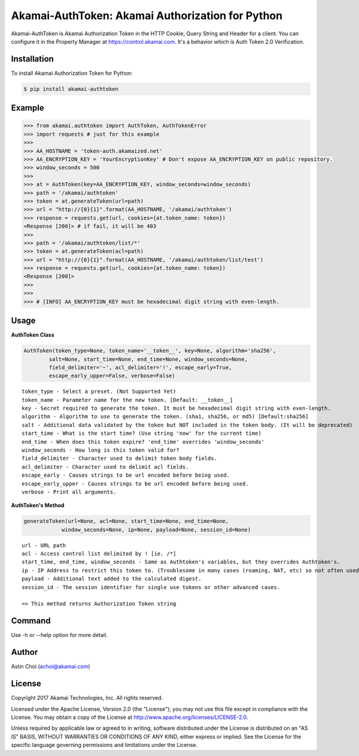 Akamai-AuthToken: Akamai Authorization for Python
=================================================

.. image:: http://img.shields.io/:license-apache-blue.svg 
    :target: https://github.com/AstinCHOI/Akamai-AuthToken-Python/blob/master/LICENSE

Akamai-AuthToken is Akamai Authorization Token in the HTTP Cookie, Query String and Header for a client. 
You can configure it in the Property Manager at https://control.akamai.com.
It's a behavior which is Auth Token 2.0 Verification.

.. image:: https://github.com/AstinCHOI/akamai-asset/blob/master/authtoken/authtoken.png?raw=true
    :align: center


Installation
------------

To install Akamai Authorization Token for Python:  

.. code-block:: bash

    $ pip install akamai-authtoken


Example
-------

.. code-block:: python

    >>> from akamai.authtoken import AuthToken, AuthTokenError
    >>> import requests # just for this example
    >>>
    >>> AA_HOSTNAME = 'token-auth.akamaized.net'
    >>> AA_ENCRYPTION_KEY = 'YourEncryptionKey' # Don't expose AA_ENCRYPTION_KEY on public repository.
    >>> window_seconds = 500
    >>>
    >>> at = AuthToken(key=AA_ENCRYPTION_KEY, window_seconds=window_seconds)
    >>> path = '/akamai/authtoken'
    >>> token = at.generateToken(url=path)
    >>> url = "http://{0}{1}".format(AA_HOSTNAME, '/akamai/authtoken')
    >>> response = requests.get(url, cookies={at.token_name: token})
    <Response [200]> # if fail, it will be 403
    >>>
    >>> path = '/akamai/authtoken/list/*'
    >>> token = at.generateToken(acl=path)
    >>> url = "http://{0}{1}".format(AA_HOSTNAME, '/akamai/authtoken/list/test')
    >>> response = requests.get(url, cookies={at.token_name: token})
    <Response [200]>
    >>> 
    >>>
    >>> # [INFO] AA_ENCRYPTION_KEY must be hexadecimal digit string with even-length.

Usage
-----
**AuthToken Class**

.. code-block:: python

    AuthToken(token_type=None, token_name='__token__', key=None, algorithm='sha256', 
            salt=None, start_time=None, end_time=None, window_seconds=None,
            field_delimiter='~', acl_delimiter='!', escape_early=True, 
            escape_early_upper=False, verbose=False)

::

    token_type - Select a preset. (Not Supported Yet)  
    token_name - Parameter name for the new token. [Default: __token__]
    key - Secret required to generate the token. It must be hexadecimal digit string with even-length.
    algorithm - Algorithm to use to generate the token. (sha1, sha256, or md5) [Default:sha256]
    salt - Additional data validated by the token but NOT included in the token body. (It will be deprecated)
    start_time - What is the start time? (Use string 'now' for the current time)
    end_time - When does this token expire? 'end_time' overrides 'window_seconds'
    window_seconds - How long is this token valid for?
    field_delimiter - Character used to delimit token body fields.
    acl_delimiter - Character used to delimit acl fields.
    escape_early - Causes strings to be url encoded before being used.
    escape_early_upper - Causes strings to be url encoded before being used.
    verbose - Print all arguments.


**AuthToken's Method**

.. code-block:: python

    generateToken(url=None, acl=None, start_time=None, end_time=None, 
                window_seconds=None, ip=None, payload=None, session_id=None)

::

    url - URL path
    acl - Access control list delimited by ! [ie. /*]
    start_time, end_time, window_seconds - Same as Authtoken's variables, but they overrides Authtoken's.
    ip - IP Address to restrict this token to. (Troublesome in many cases (roaming, NAT, etc) so not often used)
    payload - Additional text added to the calculated digest.
    session_id - The session identifier for single use tokens or other advanced cases.

    => This method returns Authorization Token string


Command
-------

.. code-block:: bash
    $ python cms_authtoken.py -k YourEncryptionKey -w 5000 -u /hello/world

Use -h or --help option for more detail.


Author
------

Astin Choi (achoi@akamai.com)  


License
-------

Copyright 2017 Akamai Technologies, Inc.  All rights reserved.

Licensed under the Apache License, Version 2.0 (the "License");
you may not use this file except in compliance with the License.
You may obtain a copy of the License at `<http://www.apache.org/licenses/LICENSE-2.0>`_.

Unless required by applicable law or agreed to in writing, software
distributed under the License is distributed on an "AS IS" BASIS,
WITHOUT WARRANTIES OR CONDITIONS OF ANY KIND, either express or implied.
See the License for the specific language governing permissions and
limitations under the License.